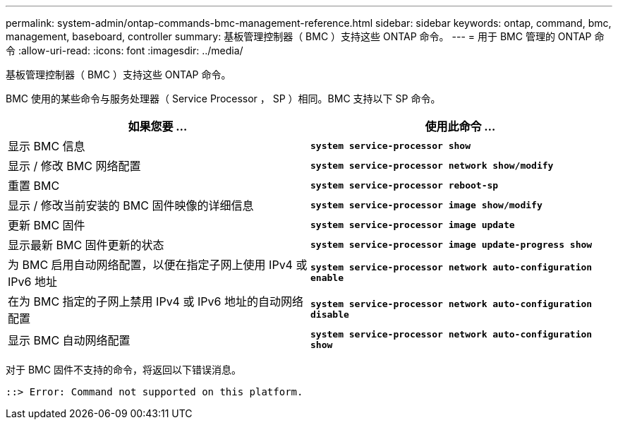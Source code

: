 ---
permalink: system-admin/ontap-commands-bmc-management-reference.html 
sidebar: sidebar 
keywords: ontap, command, bmc, management, baseboard, controller 
summary: 基板管理控制器（ BMC ）支持这些 ONTAP 命令。 
---
= 用于 BMC 管理的 ONTAP 命令
:allow-uri-read: 
:icons: font
:imagesdir: ../media/


[role="lead"]
基板管理控制器（ BMC ）支持这些 ONTAP 命令。

BMC 使用的某些命令与服务处理器（ Service Processor ， SP ）相同。BMC 支持以下 SP 命令。

|===
| 如果您要 ... | 使用此命令 ... 


 a| 
显示 BMC 信息
 a| 
`*system service-processor show*`



 a| 
显示 / 修改 BMC 网络配置
 a| 
`*system service-processor network show/modify*`



 a| 
重置 BMC
 a| 
`*system service-processor reboot-sp*`



 a| 
显示 / 修改当前安装的 BMC 固件映像的详细信息
 a| 
`*system service-processor image show/modify*`



 a| 
更新 BMC 固件
 a| 
`*system service-processor image update*`



 a| 
显示最新 BMC 固件更新的状态
 a| 
`*system service-processor image update-progress show*`



 a| 
为 BMC 启用自动网络配置，以便在指定子网上使用 IPv4 或 IPv6 地址
 a| 
`*system service-processor network auto-configuration enable*`



 a| 
在为 BMC 指定的子网上禁用 IPv4 或 IPv6 地址的自动网络配置
 a| 
`*system service-processor network auto-configuration disable*`



 a| 
显示 BMC 自动网络配置
 a| 
`*system service-processor network auto-configuration show*`

|===
对于 BMC 固件不支持的命令，将返回以下错误消息。

[listing]
----
::> Error: Command not supported on this platform.
----